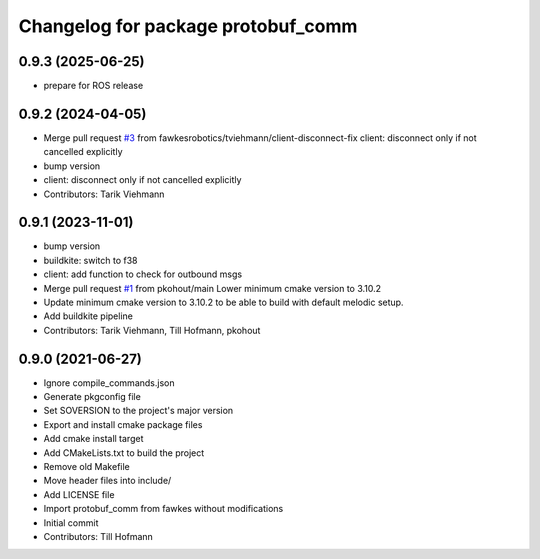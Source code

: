 ^^^^^^^^^^^^^^^^^^^^^^^^^^^^^^^^^^^
Changelog for package protobuf_comm
^^^^^^^^^^^^^^^^^^^^^^^^^^^^^^^^^^^

0.9.3 (2025-06-25)
------------------
* prepare for ROS release

0.9.2 (2024-04-05)
------------------
* Merge pull request `#3 <https://github.com/fawkesrobotics/protobuf_comm/issues/3>`_ from fawkesrobotics/tviehmann/client-disconnect-fix
  client: disconnect only if not cancelled explicitly
* bump version
* client: disconnect only if not cancelled explicitly
* Contributors: Tarik Viehmann

0.9.1 (2023-11-01)
------------------
* bump version
* buildkite: switch to f38
* client: add function to check for outbound msgs
* Merge pull request `#1 <https://github.com/fawkesrobotics/protobuf_comm/issues/1>`_ from pkohout/main
  Lower minimum cmake version to 3.10.2
* Update minimum cmake version to 3.10.2 to be able to build with default melodic setup.
* Add buildkite pipeline
* Contributors: Tarik Viehmann, Till Hofmann, pkohout

0.9.0 (2021-06-27)
------------------
* Ignore compile_commands.json
* Generate pkgconfig file
* Set SOVERSION to the project's major version
* Export and install cmake package files
* Add cmake install target
* Add CMakeLists.txt to build the project
* Remove old Makefile
* Move header files into include/
* Add LICENSE file
* Import protobuf_comm from fawkes without modifications
* Initial commit
* Contributors: Till Hofmann
